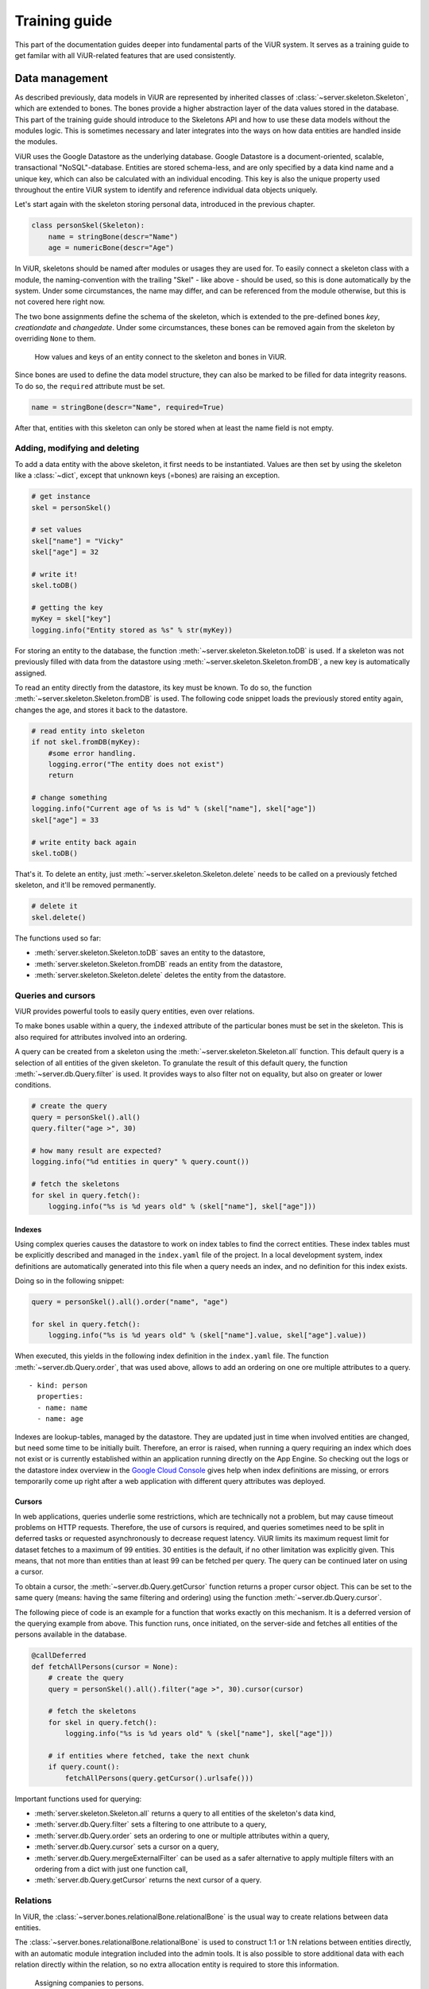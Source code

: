 ##############
Training guide
##############

This part of the documentation guides deeper into fundamental parts of the ViUR system. It serves as a training guide to get familar with all ViUR-related features that are used consistently.

===============
Data management
===============

As described previously, data models in ViUR are represented by inherited classes of :class:`~server.skeleton.Skeleton`, which are extended to bones. The bones provide a higher abstraction layer of the data values stored in the database. This part of the training guide should introduce to the Skeletons API and how to use these data models without the modules logic. This is sometimes necessary and later integrates into the ways on how data entities are handled inside the modules.

ViUR uses the Google Datastore as the underlying database. Google Datastore is a document-oriented, scalable, transactional "NoSQL"-database. Entities are stored schema-less, and are only specified by a data kind name and a unique key, which can also be calculated with an individual encoding. This key is also the unique property used throughout the entire ViUR system to identify and reference individual data objects uniquely.

Let's start again with the skeleton storing personal data, introduced in the previous chapter.

.. code-block:: python

    class personSkel(Skeleton):
        name = stringBone(descr="Name")
        age = numericBone(descr="Age")

In ViUR, skeletons should be named after modules or usages they are used for. To easily connect a skeleton class with a module, the naming-convention with the trailing "Skel" - like above - should be used, so this is done automatically by the system. Under some circumstances, the name may differ, and can be referenced from the module otherwise, but this is not covered here right now.

The two bone assignments define the schema of the skeleton, which is extended to the pre-defined bones *key*, *creationdate* and *changedate*. Under some circumstances, these bones can be removed again from the skeleton by overriding ``None`` to them.

.. figure:: images/training-dm-skeleton.png
   :scale: 60%
   :alt: The Entity to Skeleton abstraction in ViUR.

   How values and keys of an entity connect to the skeleton and bones in ViUR.

Since bones are used to define the data model structure, they can also be marked to be filled for data integrity reasons. To do so, the ``required`` attribute must be set.

.. code-block:: python

    name = stringBone(descr="Name", required=True)

After that, entities with this skeleton can only be stored when at least the name field is not empty.

------------------------------
Adding, modifying and deleting
------------------------------

To add a data entity with the above skeleton, it first needs to be instantiated. Values are then set by using the skeleton like a :class:`~dict`, except that unknown keys (=bones) are raising an exception.

.. code-block:: python

    # get instance
    skel = personSkel()

    # set values
    skel["name"] = "Vicky"
    skel["age"] = 32

    # write it!
    skel.toDB()

    # getting the key
    myKey = skel["key"]
    logging.info("Entity stored as %s" % str(myKey))

For storing an entity to the database, the function :meth:`~server.skeleton.Skeleton.toDB` is used. If a skeleton was not previously filled with data from the datastore using :meth:`~server.skeleton.Skeleton.fromDB`, a new key is automatically assigned.

To read an entity directly from the datastore, its key must be known. To do so, the function :meth:`~server.skeleton.Skeleton.fromDB` is used. The following code snippet loads the previously stored entity again, changes the age, and stores it back to the datastore.

.. code-block:: python

    # read entity into skeleton
    if not skel.fromDB(myKey):
        #some error handling.
        logging.error("The entity does not exist")
        return

    # change something
    logging.info("Current age of %s is %d" % (skel["name"], skel["age"])
    skel["age"] = 33

    # write entity back again
    skel.toDB()

That's it. To delete an entity, just :meth:`~server.skeleton.Skeleton.delete` needs to be called on a previously fetched skeleton, and it'll be removed permanently.

.. code-block:: python

    # delete it
    skel.delete()

The functions used so far:

- :meth:`server.skeleton.Skeleton.toDB` saves an entity to the datastore,
- :meth:`server.skeleton.Skeleton.fromDB` reads an entity from the datastore,
- :meth:`server.skeleton.Skeleton.delete` deletes the entity from the datastore.

-------------------
Queries and cursors
-------------------

ViUR provides powerful tools to easily query entities, even over relations.

To make bones usable within a query, the ``indexed`` attribute of the particular bones must be set in the skeleton. This is also required for attributes involved into an ordering.

.. code-block:: python
   :caption: skeletons/company.py

   class personSkel(Skeleton):
      name = stringBone(descr="Name", required=True, indexed=True)
      age = numericBone(descr="Age", indexed=True)

A query can be created from a skeleton using the :meth:`~server.skeleton.Skeleton.all` function. This default query is a selection of all entities of the given skeleton. To granulate the result of this default query, the function :meth:`~server.db.Query.filter` is used. It provides ways to also filter not on equality, but also on greater or lower conditions.

.. code-block:: python

    # create the query
    query = personSkel().all()
    query.filter("age >", 30)

    # how many result are expected?
    logging.info("%d entities in query" % query.count())

    # fetch the skeletons
    for skel in query.fetch():
        logging.info("%s is %d years old" % (skel["name"], skel["age"]))

~~~~~~~
Indexes
~~~~~~~

Using complex queries causes the datastore to work on index tables to find the correct entities. These index tables must be explicitly described and managed in the ``index.yaml`` file of the project. In a local development system, index definitions are automatically generated into this file when a query needs an index, and no definition for this index exists.

Doing so in the following snippet:

.. code-block:: python

    query = personSkel().all().order("name", "age")

    for skel in query.fetch():
        logging.info("%s is %d years old" % (skel["name"].value, skel["age"].value))

When executed, this yields in the following index definition in the ``index.yaml`` file. The function :meth:`~server.db.Query.order`, that was used above, allows to add an ordering on one ore multiple attributes to a query.

::

   - kind: person
     properties:
     - name: name
     - name: age

Indexes are lookup-tables, managed by the datastore. They are updated just in time when involved entities are changed, but need some time to be initially built. Therefore, an error is raised, when running a query requiring an index which does not exist or is currently established within an application running directly on the App Engine. So checking out the logs or the datastore index overview in the `Google Cloud Console <https://console.cloud.google.com>`_ gives help when index definitions are missing, or errors temporarily come up right after a web application with different query attributes was deployed.

~~~~~~~
Cursors
~~~~~~~

In web applications, queries underlie some restrictions, which are technically not a problem, but may cause timeout problems on HTTP requests. Therefore, the use of cursors is required, and queries sometimes need to be split in deferred tasks or requested asynchronously to decrease request latency. ViUR limits its maximum request limit for dataset fetches to a maximum of 99 entities. 30 entities is the default, if no other limitation was explicitly given. This means, that not more than entities than at least 99 can be fetched per query. The query can be continued later on using a cursor.

To obtain a cursor, the :meth:`~server.db.Query.getCursor` function returns a proper cursor object. This can be set to the same query (means: having the same filtering and ordering) using the function :meth:`~server.db.Query.cursor`.

The following piece of code is an example for a function that works exactly on this mechanism. It is a deferred version of the querying example from above. This function runs, once initiated, on the server-side and fetches all entities of the persons available in the database.

.. code-block:: python

    @callDeferred
    def fetchAllPersons(cursor = None):
        # create the query
        query = personSkel().all().filter("age >", 30).cursor(cursor)

        # fetch the skeletons
        for skel in query.fetch():
            logging.info("%s is %d years old" % (skel["name"], skel["age"]))

        # if entities where fetched, take the next chunk
        if query.count():
            fetchAllPersons(query.getCursor().urlsafe()))

Important functions used for querying:

- :meth:`server.skeleton.Skeleton.all` returns a query to all entities of the skeleton's data kind,
- :meth:`server.db.Query.filter` sets a filtering to one attribute to a query,
- :meth:`server.db.Query.order` sets an ordering to one or multiple attributes within a query,
- :meth:`server.db.Query.cursor` sets a cursor on a query,
- :meth:`server.db.Query.mergeExternalFilter` can be used as a safer alternative to apply multiple filters with an ordering from a dict with just one function call,
- :meth:`server.db.Query.getCursor` returns the next cursor of a query.

---------
Relations
---------

In ViUR, the :class:`~server.bones.relationalBone.relationalBone` is the usual way to create relations between data entities.

The :class:`~server.bones.relationalBone.relationalBone` is used to construct 1:1 or 1:N relations between entities directly, with an automatic module integration included into the admin tools. It is also possible to store additional data with each relation directly within the relation, so no extra allocation entity is required to store this information.

.. figure:: images/training-dm-relations.png
   :scale: 80%
   :alt: An image showing the relations between persons and companies.

   Assigning companies to persons.

Let's connect the persons to companies. The figure above shows a classic 1:N relationship. Every person can be assigned to one company, one company can be referenced by several persons. For storing companies, a new skeleton needs to be introduced.

.. code-block:: python
   :caption: skeletons/company.py

    class companySkel(Skeleton):
        name = stringBone(descr="Company name", required=True, indexed=True)

To administrate companies also with ViUR, a new module-stub needs to be created.

Then, the entity kind is connected to the person using a :class:`~server.bones.relationalBone.relationalBone`.

.. code-block:: python
   :caption: skeletons/person.py

    class personSkel(Skeleton):
        name = stringBone(descr="Name", required=True, indexed=True)
        age = numericBone(descr="Age", indexed=True)
        company = relationalBone(type="company", descr="Employed at", required=True)

This configures the data model to require for a company assignment, so that entities without a company relation are invalid. Editing a person entry now again in the Vi offers a method for selecting a company and assigning it to the person.

[screenshot missing]

Althought the datastore is non-relational, offering relations is a fairly complex task. To maintain quick response times, ViUR doesn't immediatelly search and update relations when an entry is updated. Instead, a deferred executed task is kicked off on data changing, which updates all of these relations in the background. Through depending on the current load of the web application, these tasks usually catches up within a few seconds. Within this time, a search by such a relation might return stale results.

=================
Module management
=================

In ViUR, any custom modules are established on top of one of the four module prototypes. The modules are the linchpin of every ViUR application. They provide interfaces to securely add, edit, delete or view entries, to perform custom operations and tasks, to prepare output data or validate input data.

The most commonly used module prototype is :class:`~server.prototypes.list.List`, which provides a flat list of database entries with the same entity kind. To become more familiar with the management of modules in general, the next sections are mostly using the :class:`~server.prototypes.list.List` module prototype again as its base. Moreover, the other module prototypes and their specialities are discussed later on, when the basics of the :class:`~server.prototypes.list.List` module are understood so far.

----------------
Creating modules
----------------

Creating a module is simple. It just requires to put a class named like the new module as a single Python file in the ``modules/`` directory of the current application.

.. code-block:: python
   :caption: modules/person.py
   :linenos:

   #-*- coding: utf-8 -*-
   from server.prototypes import List

   class Person(List):
      pass

This is already everything needed so far. The **import**-statement in line 2 imports the :class:`~server.prototypes.list.List` prototype. Certainly, it is also possible to import from another prototype or to import an already pre-build module from the server or from the current application itself. Any way of inheritance mechanism can be used here.

The **class**-statement in line 4 finally introduces the class of the new module, which inherits from the :class:`~server.prototypes.list.List` prototype. So this class initially provides all the features and functions provided by the :class:`~server.prototypes.list.List` class.

The naming of the class has also two important purposes:

1. The module tries to resolve for a skeleton named after the module in lower-case order with a trailing "Skel" that is used as data model. So in this example, "personSkel" will be the name of the skeleton ViUR will try to resolve. This detection can be completely bypassed, by overriding :meth:`~server.prototypes.list.List.baseSkel` and returning an appropriate skeleton instance.

2. If the default project setup has been done, the module is automatically imported in lower-case order (person) into the application, so it can be accessed by ``/person`` or ``/renderer/person`` as first part of the URL. This naming convention can be entirely changed by importing the module manually in the file ``modules/__init__.py``.

----------------------------
Data modification interfaces
----------------------------

All module prototypes provide several externally exposed functions for data modifications, serving as an interface to the web-application.

These functions are:

- **add** for adding a new entry (:meth:`List.add() <server.prototypes.list.List.add>`, :meth:`Hierarchy.add() <server.prototypes.hierarchy.Hierarchy.add>`, :meth:`Tree.add() <server.prototypes.tree.Tree.add>`),
- **delete** for deleting an existing entry (:meth:`List.delete() <server.prototypes.list.List.delete>`, :meth:`Hierarchy.delete() <server.prototypes.hierarchy.Hierarchy.delete>`, :meth:`Tree.delete() <server.prototypes.tree.Tree.delete>`),
- **edit** for updating an existing entry (:meth:`List.edit() <server.prototypes.list.List.edit>`, :meth:`Singleton.edit() <server.prototypes.singleton.Singleton.edit>`, :meth:`Hierarchy.edit() <server.prototypes.hierarchy.Hierarchy.edit>`, :meth:`Tree.edit() <server.prototypes.tree.Tree.edit>`),
- **view** for just viewing an existing entry (:meth:`List.view() <server.prototypes.list.List.view>`, :meth:`Singleton.view() <server.prototypes.singleton.Singleton.view>`, :meth:`Hierarchy.view() <server.prototypes.hierarchy.Hierarchy.view>`, :meth:`Tree.view() <server.prototypes.tree.Tree.view>`).

These functions are entirely working on the skeleton API as described above. Every module also provides more, module-specific functions for data management, but this is not covered here.

-------------------------
Post-processing functions
-------------------------

Usually, the standard data modification functions from above should not be overridden in sub-classed modules, because they implement a secure and enclosed workflow. Nevertheless, it is possible to engage into these functions by overriding the so called event-driven functions, all taking the skeleton object of the specific operation, for further tasks or logics required.

- **onItemAdded** after an item is newly added (:meth:`List.onItemAdded() <server.prototypes.list.List.onItemAdded>`, :meth:`Hierarchy.onItemAdded() <server.prototypes.hierarchy.Hierarchy.onItemAdded>`, :meth:`Tree.onItemAdded() <server.prototypes.tree.Tree.onItemAdded>`),
- **onItemDeleted** after an existing item is deleted (:meth:`List.onItemDeleted() <server.prototypes.list.List.onItemDeleted>`, :meth:`Hierarchy.onItemDeleted() <server.prototypes.hierarchy.Hierarchy.onItemDeleted>`, :meth:`Tree.onItemDeleted() <server.prototypes.tree.Tree.onItemDeleted>`),
- **onItemEdited** after an existing entry is updated (:meth:`List.onItemEdited() <server.prototypes.list.List.onItemEdited>`, :meth:`Singleton.onItemEdited() <server.prototypes.singleton.Singleton.onItemEdited>`, :meth:`Hierarchy.edit() <server.prototypes.hierarchy.Hierarchy.onItemEdited>`, :meth:`Tree.edit() <server.prototypes.tree.Tree.onItemEdited>`),
- **onItemViewed** right before an existing entry is viewed (:meth:`List.onItemViewed() <server.prototypes.list.List.onItemViewed>`, :meth:`Singleton.onItemViewed() <server.prototypes.singleton.Singleton.onItemViewed>`, :meth:`Hierarchy.onItemViewed() <server.prototypes.hierarchy.Hierarchy.onItemViewed>`, :meth:`Tree.onItemViewed() <server.prototypes.tree.Tree.onItemViewed>`).

-------------
Access rights
-------------

coming soon.


